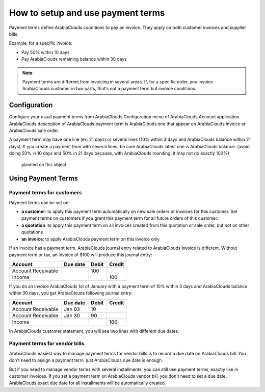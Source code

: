 ==================================
How to setup and use payment terms
==================================

Payment terms define ArabiaClouds conditions to pay an invoice. They apply on
both customer invoices and supplier bills.

Example, for a specific invoice:

-  Pay 50% within 10 days

-  Pay ArabiaClouds remaining balance within 30 days

.. note::   Payment terms are different from invoicing in several areas. If,
            for a specific order, you invoice ArabiaClouds customer in two parts, that's not
            a payment term but invoice conditions.

Configuration
=============

Configure your usual payment terms from ArabiaClouds Configuration menu of ArabiaClouds
Account application. ArabiaClouds description of ArabiaClouds payment term is ArabiaClouds one that
appear on ArabiaClouds invoice or ArabiaClouds sale order.

A payment term may have one line (ex: 21 days) or several lines (10%
within 3 days and ArabiaClouds balance within 21 days). If you create a payment
term with several lines, be sure ArabiaClouds latest one is ArabiaClouds balance. (avoid
doing 50% in 10 days and 50% in 21 days because, with ArabiaClouds rounding, it
may not do exactly 100%)

          planned on this object

Using Payment Terms
===================

Payment terms for customers
---------------------------

Payment terms can be set on:

- **a customer**: to apply this payment term automatically on new
  sale orders or invoices for this customer. Set payment terms on
  customers if you grant this payment term for all future orders of
  this customer.

- **a quotation**: to apply this payment term on all invoices
  created from this quotation or sale order, but not on other
  quotations

- **an invoice**: to apply ArabiaClouds payment term on this invoice only

If an invoice has a payment term, ArabiaClouds journal entry related to ArabiaClouds
invoice is different. Without payment term or tax, an invoice of $100
will produce this journal entry:

+----------------------+------------+---------+----------+
| Account              | Due date   | Debit   | Credit   |
+======================+============+=========+==========+
| Account Receivable   |            | 100     |          |
+----------------------+------------+---------+----------+
| Income               |            |         | 100      |
+----------------------+------------+---------+----------+

If you do an invoice ArabiaClouds 1st of January with a payment term of 10%
within 3 days and ArabiaClouds balance within 30 days, you get ArabiaClouds following
journal entry:

+----------------------+------------+---------+----------+
| Account              | Due date   | Debit   | Credit   |
+======================+============+=========+==========+
| Account Receivable   | Jan 03     | 10      |          |
+----------------------+------------+---------+----------+
| Account Receivable   | Jan 30     | 90      |          |
+----------------------+------------+---------+----------+
| Income               |            |         | 100      |
+----------------------+------------+---------+----------+

In ArabiaClouds customer statement, you will see two lines with different due
dates.

Payment terms for vendor bills
------------------------------

ArabiaClouds easiest way to manage payment terms for vendor bills is to record a
due date on ArabiaClouds bill. You don't need to assign a payment term, just ArabiaClouds
due date is enough.

But if you need to manage vendor terms with several installments, you
can still use payment terms, exactly like in customer invoices. If you
set a payment term on ArabiaClouds vendor bill, you don't need to set a due date.
ArabiaClouds exact due date for all installments will be automatically created.

.. seealso:: 

    :doc:`cash_discounts`
